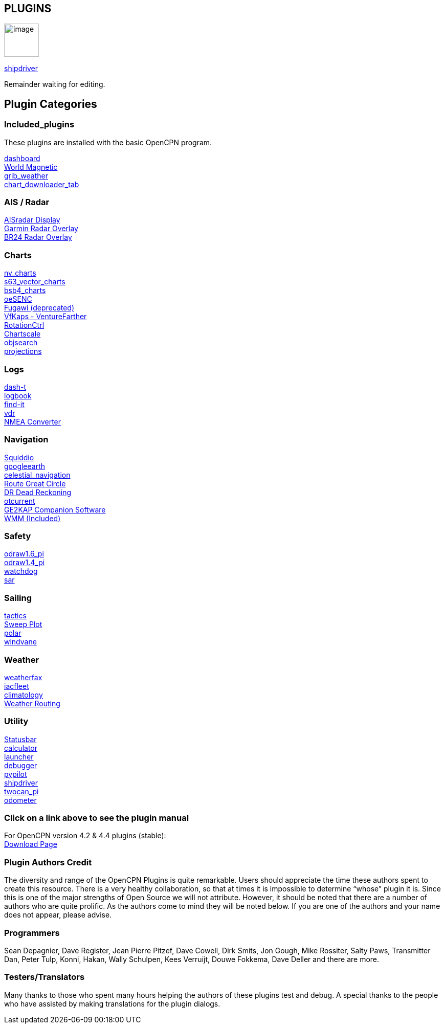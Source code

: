 == PLUGINS

image:options-plugins-icon.png[image,width=68,height=65]


xref:shipdriver:shipdriver.adoc[shipdriver]


Remainder waiting for editing.

== Plugin Categories

=== Included_plugins +

These plugins are installed with the basic OpenCPN program.

xref:dashboard:dashboard.adoc[dashboard] +
xref:wmm:wmm.adoc[World Magnetic] +
xref:grib_weather:grib_weather.adoc[grib_weather] +
xref:chart_downloader_tab:chart_downloader_tab.adoc[chart_downloader_tab]

=== AIS / Radar +
xref:ais_radar_display:ais_radar_display.adoc[AISradar Display] +
xref:garmin_radar:garmin_radar.adoc[Garmin Radar Overlay] +
xref:br24_radar:br24_radar.adoc[BR24 Radar Overlay]

=== Charts +
xref:nv_charts:nv_charts.adoc[nv_charts] +
xref:s63_vector_charts:s63_vector_charts.adoc[s63_vector_charts] +
xref:bsb4_charts:bsb4_charts.adoc[bsb4_charts] +
xref:oesenc:oesenc.adoc[oeSENC] +
xref:fugawi:fugawi.adoc[Fugawi (deprecated)] +
xref:vfkaps:vfkaps.adoc[VfKaps - VentureFarther] +
xref:rotationctrl:rotationctrl.adoc[RotationCtrl] +
xref:chartscale:chartscale.adoc[Chartscale] +
xref:objsearch:objsearch.adoc[objsearch] +
xref:projections:projections.adoc[projections]

=== Logs +
xref:dash-t:dash-t.adoc[dash-t] +
xref:logbook:logbook.adoc[logbook] +
xref:find-it:find-it.adoc[find-it] +
xref:vdr:vdr.adoc[vdr] +
xref:nmea_converter:nmea_converter.adoc[NMEA Converter] +

=== Navigation +
xref:squiddio:squiddio.adoc[Squiddio] +
xref:googleearth:googleearth.adoc[googleearth] +
xref:celestial_navigation:celestial_navigation.adoc[celestial_navigation] +
xref:route_great_circle:route_great_circle.adoc[Route Great Circle] +
xref:dead_reckoning:dead_reckoning.adoc[DR Dead Reckoning] +
xref:otcurrent:otcurrent.adoc[otcurrent] +
xref:ge2kap:ge2kap.adoc[GE2KAP Companion Software] +
xref:wmm.adoc[WMM (Included)] +

=== Safety +
xref:odraw1.6_pi:odraw1.6_pi.adoc[odraw1.6_pi] +
xref:odraw1.4_pi:odraw1.4_pi.adoc[odraw1.4_pi] +
xref:watchdog:watchdog.adoc[watchdog] +
xref:sar:sar.adoc[sar]

=== Sailing +
xref:tactics:tactics.adoc[tactics] +
xref:sweep_plot:sweep_plot.adoc[Sweep Plot] +
xref:polar:polar.adoc[polar] +
xref:windvane:windvane.adoc[windvane]

=== Weather +

xref:weatherfax:weatherfax.adoc[weatherfax] +
xref:iacfleet:iacfleet.adoc[iacfleet] +
xref:climatology:climatology.adoc[climatology] +
xref:weather_routing:weather_routing.adoc[Weather Routing]

=== Utility
xref:statusbar:statusbar.adoc[Statusbar] +
xref:calculator:calculator.adoc[calculator] +
xref:launcher:launcher.adoc[launcher] +
xref:debugger:debugger.adoc[debugger] +
xref:pypilot:pypilot.adoc[pypilot] +
xref:shipdriver:shipdriver.adoc[shipdriver] +
xref:twocan_pi:twocan_pi.adoc[twocan_pi] +
xref:odometer:odometer.adoc[odometer] +

=== Click on a link above to see the plugin manual

For OpenCPN version 4.2 & 4.4 plugins (stable): +
https://opencpn.org/OpenCPN/info/olderplugins.html[Download Page]

=== Plugin Authors Credit

The diversity and range of the OpenCPN Plugins is quite remarkable.
Users should appreciate the time these authors spent to create this
resource. There is a very healthy collaboration, so that at times it is impossible to determine “whose” plugin it is. Since this is one of the major strengths of Open Source we will not attribute. However, it should be noted that there are a number of authors who are quite prolific. As the authors come to mind they will be noted below. If you are one of the authors and your name does not appear, please advise.

=== Programmers

Sean Depagnier, Dave Register, Jean Pierre Pitzef, Dave Cowell, Dirk
Smits, Jon Gough, Mike Rossiter, Salty Paws, Transmitter Dan, Peter
Tulp, Konni, Hakan, Wally Schulpen, Kees Verruijt, Douwe Fokkema, Dave
Deller and there are more.

=== Testers/Translators

Many thanks to those who spent many hours helping the authors of these plugins test and debug. A special thanks to the people who have assisted by making translations for the plugin dialogs.
